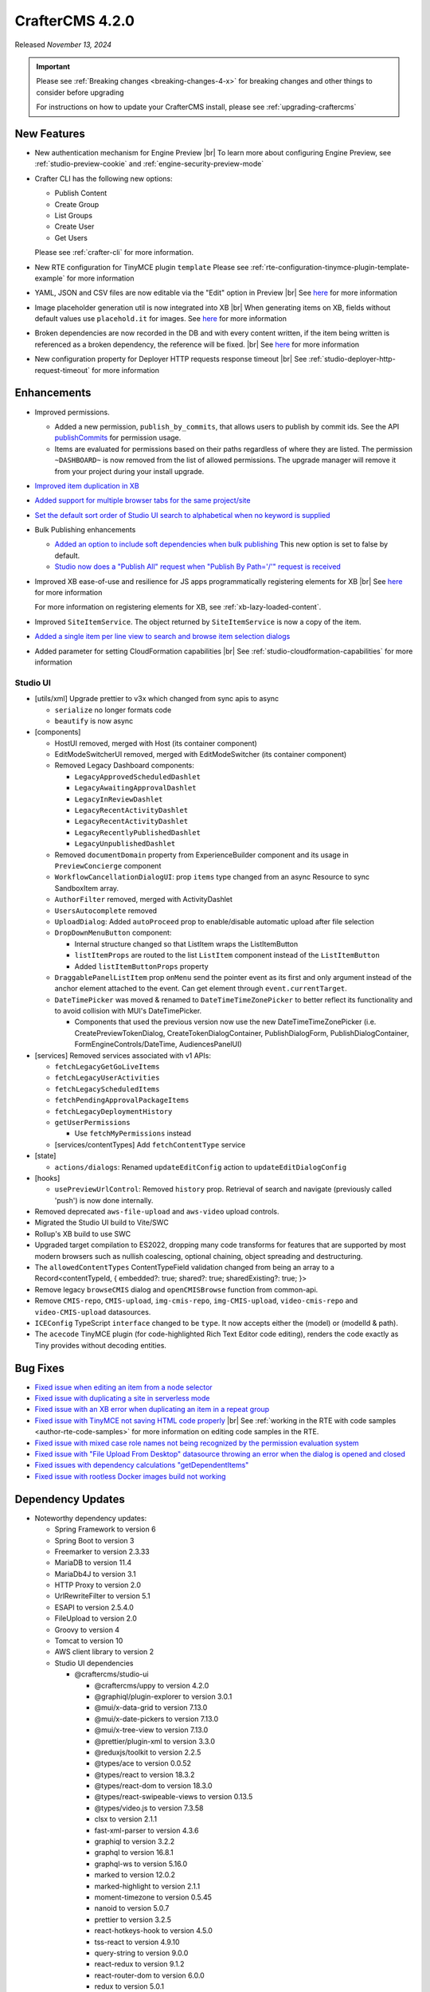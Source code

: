.. index:: CrafterCMS 4.2.0 Release Notes

----------------
CrafterCMS 4.2.0
----------------

Released *November 13, 2024*

.. important::

    Please see :ref:`Breaking changes <breaking-changes-4-x>` for breaking changes and other
    things to consider before upgrading

    For instructions on how to update your CrafterCMS install, please see :ref:`upgrading-craftercms`

^^^^^^^^^^^^
New Features
^^^^^^^^^^^^
* New authentication mechanism for Engine Preview |br|
  To learn more about configuring Engine Preview, see :ref:`studio-preview-cookie` and :ref:`engine-security-preview-mode`

* Crafter CLI has the following new options:

  - Publish Content
  - Create Group
  - List Groups
  - Create User
  - Get Users

  Please see :ref:`crafter-cli` for more information.

* New RTE configuration for TinyMCE plugin ``template``
  Please see :ref:`rte-configuration-tinymce-plugin-template-example` for more information

* YAML, JSON and CSV files are now editable via the "Edit" option in Preview |br|
  See `here <https://github.com/craftercms/craftercms/issues/6980>`__ for more information

* Image placeholder generation util is now integrated into XB |br|
  When generating items on XB, fields without default values use ``placehold.it`` for images.
  See `here <https://github.com/craftercms/craftercms/issues/6668>`__ for more information

* Broken dependencies are now recorded in the DB and with every content written, if the item being written is referenced
  as a broken dependency, the reference will be fixed. |br|
  See `here <https://github.com/craftercms/craftercms/issues/6228>`__ for more information

* New configuration property for Deployer HTTP requests response timeout |br|
  See :ref:`studio-deployer-http-request-timeout` for more information

^^^^^^^^^^^^
Enhancements
^^^^^^^^^^^^
* Improved permissions.

  - Added a new permission, ``publish_by_commits``, that allows users to publish by commit ids. See the API
    `publishCommits <../_static/api/studio.html#tag/publishing/operation/publishCommits>`__ for permission usage.
  - Items are evaluated for permissions based on their paths regardless of where they are listed. The permission
    ``~DASHBOARD~`` is now removed from the list of allowed permissions. The upgrade manager will remove it from your
    project during your install upgrade.

* `Improved item duplication in XB <https://github.com/craftercms/craftercms/issues/7169>`__
* `Added support for multiple browser tabs for the same project/site <https://github.com/craftercms/craftercms/issues/6206>`__
* `Set the default sort order of Studio UI search to alphabetical when no keyword is supplied <https://github.com/craftercms/craftercms/issues/5995>`__
* Bulk Publishing enhancements

  * `Added an option to include soft dependencies when bulk publishing <https://github.com/craftercms/craftercms/issues/6191>`__
    This new option is set to false by default.
  * `Studio now does a \"Publish All\" request when \"Publish By Path='/'\" request is received <https://github.com/craftercms/craftercms/issues/5950>`__


* Improved XB ease-of-use and resilience for JS apps programmatically registering elements for XB |br|
  See `here <https://github.com/craftercms/craftercms/issues/6983>`__ for more information

  For more information on registering elements for XB, see :ref:`xb-lazy-loaded-content`.

* Improved ``SiteItemService``. The object returned by ``SiteItemService`` is now a copy of the item.

* `Added a single item per line view to search and browse item selection dialogs <https://github.com/craftercms/craftercms/issues/6517>`__

* Added parameter for setting CloudFormation capabilities |br|
  See :ref:`studio-cloudformation-capabilities` for more information

"""""""""
Studio UI
"""""""""
* [utils/xml] Upgrade prettier to v3x which changed from sync apis to async

  * ``serialize`` no longer formats code
  * ``beautify`` is now async

* [components]

  * HostUI removed, merged with Host (its container component)
  * EditModeSwitcherUI removed, merged with EditModeSwitcher (its container component)
  * Removed Legacy Dashboard components:

    * ``LegacyApprovedScheduledDashlet``
    * ``LegacyAwaitingApprovalDashlet``
    * ``LegacyInReviewDashlet``
    * ``LegacyRecentActivityDashlet``
    * ``LegacyRecentActivityDashlet``
    * ``LegacyRecentlyPublishedDashlet``
    * ``LegacyUnpublishedDashlet``

  * Removed ``documentDomain`` property from ExperienceBuilder component and its usage in ``PreviewConcierge`` component
  * ``WorkflowCancellationDialogUI``: prop ``items`` type changed from an async Resource to sync SandboxItem array.
  * ``AuthorFilter`` removed, merged with ActivityDashlet
  * ``UsersAutocomplete`` removed
  * ``UploadDialog``: Added ``autoProceed`` prop to enable/disable automatic upload after file selection
  * ``DropDownMenuButton`` component:

    * Internal structure changed so that ListItem wraps the ListItemButton
    * ``listItemProps`` are routed to the list ``ListItem`` component instead of the ``ListItemButton``
    * Added ``listItemButtonProps`` property

  * ``DraggablePanelListItem`` prop ``onMenu`` send the pointer event as its first and only argument instead of the anchor element attached to the event. Can get element through ``event.currentTarget``.
  * ``DateTimePicker`` was moved & renamed to ``DateTimeTimeZonePicker`` to better reflect its functionality and to avoid collision with MUI's DateTimePicker.

    *  Components that used the previous version now use the new DateTimeTimeZonePicker (i.e. CreatePreviewTokenDialog, CreateTokenDialogContainer, PublishDialogForm, PublishDialogContainer, FormEngineControls/DateTime, AudiencesPanelUI)

* [services] Removed services associated with v1 APIs:

  * ``fetchLegacyGetGoLiveItems``
  * ``fetchLegacyUserActivities``
  * ``fetchLegacyScheduledItems``
  * ``fetchPendingApprovalPackageItems``
  * ``fetchLegacyDeploymentHistory``
  * ``getUserPermissions``

    * Use ``fetchMyPermissions`` instead

  * [services/contentTypes] Add ``fetchContentType`` service

* [state]

  * ``actions/dialogs``: Renamed ``updateEditConfig`` action to ``updateEditDialogConfig``

* [hooks]

  * ``usePreviewUrlControl``: Removed ``history`` prop. Retrieval of search and navigate (previously called 'push') is now done internally.

* Removed deprecated ``aws-file-upload`` and ``aws-video`` upload controls.
* Migrated the Studio UI build to Vite/SWC
* Rollup's XB build to use SWC
* Upgraded target compilation to ES2022, dropping many code transforms for features that are supported by most modern browsers such as nullish coalescing, optional chaining, object spreading and destructuring.
* The ``allowedContentTypes`` ContentTypeField validation changed from being an array to a Record<contentTypeId, { embedded?: true; shared?: true; sharedExisting?: true; }>
* Remove legacy ``browseCMIS`` dialog and ``openCMISBrowse`` function from common-api.
* Remove ``CMIS-repo``, ``CMIS-upload``, ``img-cmis-repo``, ``img-CMIS-upload``, ``video-cmis-repo`` and ``video-CMIS-upload`` datasources.
* ``ICEConfig`` TypeScript ``interface`` changed to be ``type``. It now accepts either the (model) or (modelId & path).
* The ``acecode`` TinyMCE plugin (for code-highlighted Rich Text Editor code editing), renders the code exactly as Tiny provides without decoding entities.


^^^^^^^^^
Bug Fixes
^^^^^^^^^
* `Fixed issue when editing an item from a node selector  <https://github.com/craftercms/craftercms/issues/7469>`__
* `Fixed issue with duplicating a site in serverless mode <https://github.com/craftercms/craftercms/issues/7392>`__
* `Fixed issue with an XB error when duplicating an item in a repeat group <https://github.com/craftercms/craftercms/issues/7151>`__
* `Fixed issue with TinyMCE not saving HTML code properly <https://github.com/craftercms/craftercms/issues/7079>`__ |br|
  See :ref:`working in the RTE with code samples <author-rte-code-samples>` for more information on editing code samples in the RTE.
* `Fixed issue with mixed case role names not being recognized by the permission evaluation system <https://github.com/craftercms/craftercms/issues/7001>`__
* `Fixed issue with \"File Upload From Desktop\" datasource throwing an error when the dialog is opened and closed <https://github.com/craftercms/craftercms/issues/6697>`__
* `Fixed issues with dependency calculations \"getDependentItems\" <https://github.com/craftercms/craftercms/issues/6189>`__
* `Fixed issue with rootless Docker images build not working <https://github.com/craftercms/craftercms/issues/7291>`__

^^^^^^^^^^^^^^^^^^
Dependency Updates
^^^^^^^^^^^^^^^^^^
* Noteworthy dependency updates:

  - Spring Framework to version 6
  - Spring Boot to version 3
  - Freemarker to version 2.3.33
  - MariaDB to version 11.4
  - MariaDb4J to version 3.1
  - HTTP Proxy to version 2.0
  - UrlRewriteFilter to version 5.1
  - ESAPI to version 2.5.4.0
  - FileUpload to version 2.0
  - Groovy to version 4
  - Tomcat to version 10
  - AWS client library to version 2
  - Studio UI dependencies

    - @craftercms/studio-ui

      - @craftercms/uppy to version 4.2.0
      - @graphiql/plugin-explorer to version 3.0.1
      - @mui/x-data-grid to version 7.13.0
      - @mui/x-date-pickers to version 7.13.0
      - @mui/x-tree-view to version 7.13.0
      - @prettier/plugin-xml to version 3.3.0
      - @reduxjs/toolkit to version 2.2.5
      - @types/ace to version 0.0.52
      - @types/react to version 18.3.2
      - @types/react-dom to version 18.3.0
      - @types/react-swipeable-views to version 0.13.5
      - @types/video.js to version 7.3.58
      - clsx to version 2.1.1
      - fast-xml-parser to version 4.3.6
      - graphiql to version 3.2.2
      - graphql to version 16.8.1
      - graphql-ws to version 5.16.0
      - marked to version 12.0.2
      - marked-highlight to version 2.1.1
      - moment-timezone to version 0.5.45
      - nanoid to version 5.0.7
      - prettier to version 3.2.5
      - react-hotkeys-hook to version 4.5.0
      - tss-react to version 4.9.10
      - query-string to version 9.0.0
      - react-redux to version 9.1.2
      - react-router-dom to version 6.0.0
      - redux to version 5.0.1
      - redux-observable to version 3.0.0-rc.2
      - video.js to version 8.12.0

    - @craftercms/experience-builder

      - @craftercms/classes to version 4.2.0
      - @craftercms/content to version 4.2.0
      - @craftercms/ice to version 4.2.0
      - @craftercms/search to version 4.2.0
      - @craftercms/studio-ui to version 4.2.0
      - @reduxjs/toolkit to version 2.2.5
      - @rollup/plugin-alias to version 5.1.0
      - @types/react-dom to version 18.3.0
      - react-hotkeys-hook to version 4.5.0
      - react-is to version 18.3.1
      - uuid to version 10.0.0
      - react-redux to version 9.1.2
      - redux to version 5.0.1
      - redux-observable to version 3.0.0-rc.2

    - @craftercms/search

      - uuid to version 10.0.0

    - @craftercms/redux

      - @reduxjs/toolkit to version 2.2.2
      - redux to version 5.0.1
      - redux-observable to version 3.0.0-rc.2

    - @craftercms/classes

      - query-string to version 9.1.0

For a complete list of community tickets, please visit: `GitHub 4.2.0 <https://github.com/orgs/craftercms/projects/6/views/1>`_

For information on upgrading 3.1.x sites, see :ref:`here <compatibility-with-3.1.x>`

|hr|
